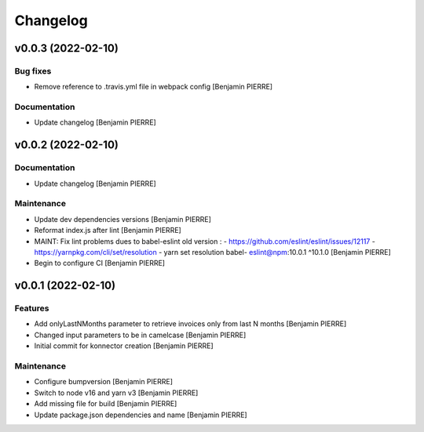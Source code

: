 Changelog
=========


v0.0.3 (2022-02-10)
-------------------

Bug fixes
~~~~~~~~~
- Remove reference to .travis.yml file in webpack config [Benjamin
  PIERRE]

Documentation
~~~~~~~~~~~~~
- Update changelog [Benjamin PIERRE]


v0.0.2 (2022-02-10)
-------------------

Documentation
~~~~~~~~~~~~~
- Update changelog [Benjamin PIERRE]

Maintenance
~~~~~~~~~~~
- Update dev dependencies versions [Benjamin PIERRE]
- Reformat index.js after lint [Benjamin PIERRE]
- MAINT: Fix lint problems dues to babel-eslint old version : -
  https://github.com/eslint/eslint/issues/12117 -
  https://yarnpkg.com/cli/set/resolution - yarn set resolution babel-
  eslint@npm:10.0.1 ^10.1.0 [Benjamin PIERRE]
- Begin to configure CI [Benjamin PIERRE]


v0.0.1 (2022-02-10)
-------------------

Features
~~~~~~~~
- Add onlyLastNMonths parameter to retrieve invoices only from last N
  months [Benjamin PIERRE]
- Changed input parameters to be in camelcase [Benjamin PIERRE]
- Initial commit for konnector creation [Benjamin PIERRE]

Maintenance
~~~~~~~~~~~
- Configure bumpversion [Benjamin PIERRE]
- Switch to node v16 and yarn v3 [Benjamin PIERRE]
- Add missing file for build [Benjamin PIERRE]
- Update package.json dependencies and name [Benjamin PIERRE]




.. Generated by gitchangelog
